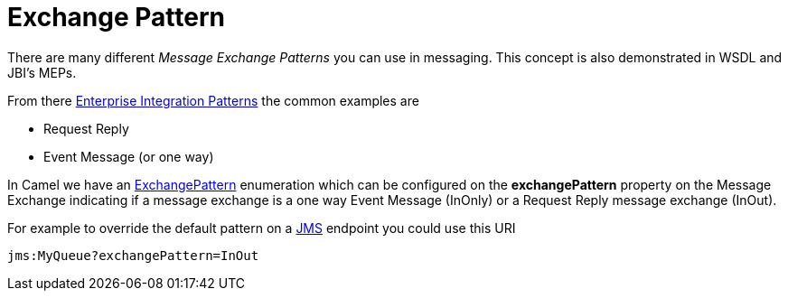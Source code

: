 [[ExchangePattern-ExchangePattern]]
= Exchange Pattern

There are many different _Message Exchange Patterns_ you can use in
messaging. This concept is also demonstrated in WSDL and JBI's MEPs.

From there xref:enterprise-integration-patterns.adoc[Enterprise
Integration Patterns] the common examples are

* Request Reply
* Event Message (or one way)

In Camel we have an
http://camel.apache.org/maven/current/camel-core/apidocs/org/apache/camel/ExchangePattern.html[ExchangePattern]
enumeration which can be configured on the *exchangePattern* property on
the Message Exchange indicating if a message
exchange is a one way Event Message (InOnly) or
a Request Reply message exchange (InOut).

For example to override the default pattern on a xref:components::jms-component.adoc[JMS]
endpoint you could use this URI

[source,java]
---------------------------------
jms:MyQueue?exchangePattern=InOut
---------------------------------
